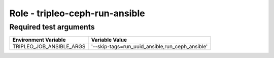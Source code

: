 ===============================
Role - tripleo-ceph-run-ansible
===============================

.. ansibleautoplugin::
   :role: tripleo_ansible/roles/tripleo_ceph_run_ansible


Required test arguments
~~~~~~~~~~~~~~~~~~~~~~~

+--------------------------+-------------------------------------------------+
| Environment Variable     | Variable Value                                  |
+==========================+=================================================+
| TRIPLEO_JOB_ANSIBLE_ARGS | '--skip-tags=run_uuid_ansible,run_ceph_ansible' |
+--------------------------+-------------------------------------------------+
